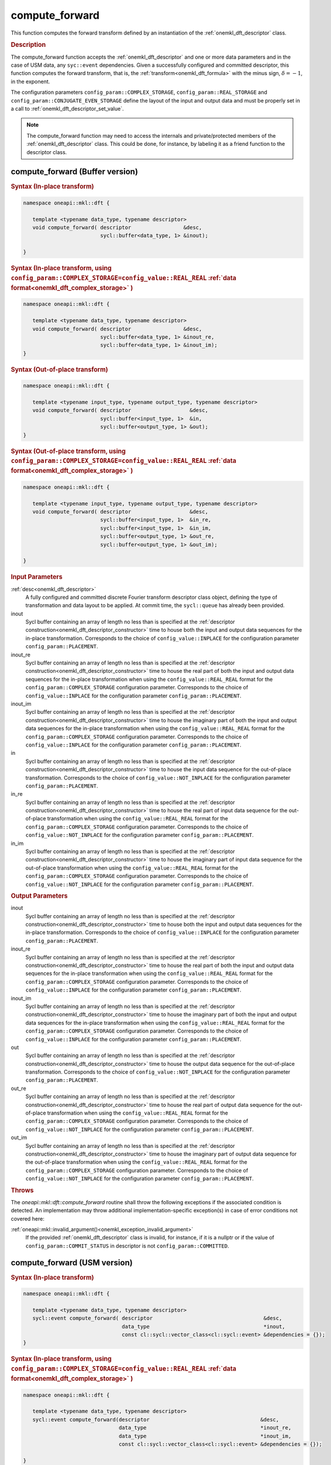 .. SPDX-FileCopyrightText: 2019-2020 Intel Corporation
..
.. SPDX-License-Identifier: CC-BY-4.0

.. _onemkl_dft_compute_forward:

compute_forward
===============

This function computes the forward transform defined by an instantiation of the :ref:`onemkl_dft_descriptor` class.

.. _onemkl_dft_compute_forward_description:

.. rubric:: Description

The compute_forward function accepts the :ref:`onemkl_dft_descriptor` and one or more data parameters and in the case of USM data, any ``syc::event`` dependencies.  Given a successfully configured and committed descriptor, this function computes the forward transform, that is, the :ref:`transform<onemkl_dft_formula>` with the minus sign, :math:`\delta=-1`, in the exponent.

The configuration parameters ``config_param::COMPLEX_STORAGE``, ``config_param::REAL_STORAGE`` and ``config_param::CONJUGATE_EVEN_STORAGE`` define the layout of the input and output data and must be properly set in a call to :ref:`onemkl_dft_descriptor_set_value`.

.. note::
   The compute_forward function may need to access the internals and private/protected members of the :ref:`onemkl_dft_descriptor` class.  This could be done, for instance, by labeling it as a friend function to the descriptor class.   


.. onemkl_dft_compute_forward_buffer:

compute_forward (Buffer version)
---------------------------------

.. rubric:: Syntax (In-place transform)

.. code-block:: cpp

   namespace oneapi::mkl::dft {

      template <typename data_type, typename descriptor>
      void compute_forward( descriptor                 &desc,
                            sycl::buffer<data_type, 1> &inout);

   }


.. rubric:: Syntax (In-place transform, using ``config_param::COMPLEX_STORAGE=config_value::REAL_REAL`` :ref:`data format<onemkl_dft_complex_storage>` )

.. code-block:: cpp

   namespace oneapi::mkl::dft {

      template <typename data_type, typename descriptor>
      void compute_forward( descriptor                 &desc,
                            sycl::buffer<data_type, 1> &inout_re,
                            sycl::buffer<data_type, 1> &inout_im);
   }


.. rubric:: Syntax (Out-of-place transform)

.. code-block:: cpp

   namespace oneapi::mkl::dft {
   
      template <typename input_type, typename output_type, typename descriptor>
      void compute_forward( descriptor                   &desc,
                            sycl::buffer<input_type, 1>  &in,
                            sycl::buffer<output_type, 1> &out);
   }

.. rubric:: Syntax (Out-of-place transform, using ``config_param::COMPLEX_STORAGE=config_value::REAL_REAL`` :ref:`data format<onemkl_dft_complex_storage>` )

.. code-block:: cpp

   namespace oneapi::mkl::dft {

      template <typename input_type, typename output_type, typename descriptor>
      void compute_forward( descriptor                   &desc,
                            sycl::buffer<input_type, 1>  &in_re,
                            sycl::buffer<input_type, 1>  &in_im,
                            sycl::buffer<output_type, 1> &out_re,
                            sycl::buffer<output_type, 1> &out_im);

   }




.. container:: section

   .. rubric:: Input Parameters

   :ref:`desc<onemkl_dft_descriptor>`
      A fully configured and committed discrete Fourier transform descriptor class object, defining the type of transformation and data layout to be applied. At commit time, the ``sycl::queue`` has already been provided.

   inout
      Sycl buffer containing an array of length no less than is specified at the :ref:`descriptor construction<onemkl_dft_descriptor_constructor>` time to house both the input and output data sequences for the in-place transformation. Corresponds to the choice of ``config_value::INPLACE`` for the configuration parameter ``config_param::PLACEMENT``.

   inout_re
      Sycl buffer containing an array of length no less than is specified at the :ref:`descriptor construction<onemkl_dft_descriptor_constructor>` time to house the real part of both the input and output data sequences for the in-place transformation when using the ``config_value::REAL_REAL`` format for the ``config_param::COMPLEX_STORAGE`` configuration parameter. Corresponds to the choice of ``config_value::INPLACE`` for the configuration parameter ``config_param::PLACEMENT``.

   inout_im
      Sycl buffer containing an array of length no less than is specified at the :ref:`descriptor construction<onemkl_dft_descriptor_constructor>` time to house the imaginary part of both the input and output data sequences for the in-place transformation when using the ``config_value::REAL_REAL`` format for the ``config_param::COMPLEX_STORAGE`` configuration parameter. Corresponds to the choice of ``config_value::INPLACE`` for the configuration parameter ``config_param::PLACEMENT``.

   in
      Sycl buffer containing an array of length no less than is specified at the :ref:`descriptor construction<onemkl_dft_descriptor_constructor>` time to house the input data sequence for the out-of-place transformation. Corresponds to the choice of ``config_value::NOT_INPLACE`` for the configuration parameter ``config_param::PLACEMENT``.

   in_re
      Sycl buffer containing an array of length no less than is specified at the :ref:`descriptor construction<onemkl_dft_descriptor_constructor>` time to house the real part of input data sequence for the out-of-place transformation when using the ``config_value::REAL_REAL`` format for the ``config_param::COMPLEX_STORAGE`` configuration parameter. Corresponds to the choice of ``config_value::NOT_INPLACE`` for the configuration parameter ``config_param::PLACEMENT``.

   in_im
      Sycl buffer containing an array of length no less than is specified at the :ref:`descriptor construction<onemkl_dft_descriptor_constructor>` time to house the imaginary part of input data sequence for the out-of-place transformation when using the ``config_value::REAL_REAL`` format for the ``config_param::COMPLEX_STORAGE`` configuration parameter. Corresponds to the choice of ``config_value::NOT_INPLACE`` for the configuration parameter ``config_param::PLACEMENT``.



.. container:: section

   .. rubric:: Output Parameters

   inout
      Sycl buffer containing an array of length no less than is specified at the :ref:`descriptor construction<onemkl_dft_descriptor_constructor>` time to house both the input and output data sequences for the in-place transformation. Corresponds to the choice of ``config_value::INPLACE`` for the configuration parameter ``config_param::PLACEMENT``.

   inout_re
      Sycl buffer containing an array of length no less than is specified at the :ref:`descriptor construction<onemkl_dft_descriptor_constructor>` time to house the real part of both the input and output data sequences for the in-place transformation when using the ``config_value::REAL_REAL`` format for the ``config_param::COMPLEX_STORAGE`` configuration parameter. Corresponds to the choice of ``config_value::INPLACE`` for the configuration parameter ``config_param::PLACEMENT``.

   inout_im
      Sycl buffer containing an array of length no less than is specified at the :ref:`descriptor construction<onemkl_dft_descriptor_constructor>` time to house the imaginary part of both the input and output data sequences for the in-place transformation when using the ``config_value::REAL_REAL`` format for the ``config_param::COMPLEX_STORAGE`` configuration parameter. Corresponds to the choice of ``config_value::INPLACE`` for the configuration parameter ``config_param::PLACEMENT``.

   out
      Sycl buffer containing an array of length no less than is specified at the :ref:`descriptor construction<onemkl_dft_descriptor_constructor>` time to house the output data sequence for the out-of-place transformation. Corresponds to the choice of ``config_value::NOT_INPLACE`` for the configuration parameter ``config_param::PLACEMENT``.

   out_re
      Sycl buffer containing an array of length no less than is specified at the :ref:`descriptor construction<onemkl_dft_descriptor_constructor>` time to house the real part of output data sequence for the out-of-place transformation when using the ``config_value::REAL_REAL`` format for the ``config_param::COMPLEX_STORAGE`` configuration parameter. Corresponds to the choice of ``config_value::NOT_INPLACE`` for the configuration parameter ``config_param::PLACEMENT``.

   out_im
      Sycl buffer containing an array of length no less than is specified at the :ref:`descriptor construction<onemkl_dft_descriptor_constructor>` time to house the imaginary part of output data sequence for the out-of-place transformation when using the ``config_value::REAL_REAL`` format for the ``config_param::COMPLEX_STORAGE`` configuration parameter. Corresponds to the choice of ``config_value::NOT_INPLACE`` for the configuration parameter ``config_param::PLACEMENT``.


.. container:: section

   .. rubric:: Throws

   The `oneapi::mkl::dft::compute_forward` routine shall throw the following exceptions if the associated condition is detected. An implementation may throw additional implementation-specific exception(s) in case of error conditions not covered here:

   :ref:`oneapi::mkl::invalid_argument()<onemkl_exception_invalid_argument>`
      If the provided :ref:`onemkl_dft_descriptor` class is invalid, for instance, if it is a nullptr or if the value of ``config_param::COMMIT_STATUS`` in descriptor is not ``config_param::COMMITTED``.




.. onemkl_dft_compute_forward_usm:

compute_forward (USM version)
---------------------------------

.. rubric:: Syntax (In-place transform)

.. code-block:: cpp

   namespace oneapi::mkl::dft {
   
      template <typename data_type, typename descriptor>
      sycl::event compute_forward( descriptor                                    &desc,
                                   data_type                                     *inout,
                                   const cl::sycl::vector_class<cl::sycl::event> &dependencies = {});
   }


.. rubric:: Syntax (In-place transform, using ``config_param::COMPLEX_STORAGE=config_value::REAL_REAL`` :ref:`data format<onemkl_dft_complex_storage>` )

.. code-block:: cpp

   namespace oneapi::mkl::dft {
      
      template <typename data_type, typename descriptor>
      sycl::event compute_forward(descriptor                                    &desc,
                                  data_type                                     *inout_re,
                                  data_type                                     *inout_im,
                                  const cl::sycl::vector_class<cl::sycl::event> &dependencies = {});

   }





.. rubric:: Syntax (Out-of-place transform)

.. code-block:: cpp

   namespace oneapi::mkl::dft {
      
      template <typename input_type, typename output_type, typename descriptor>
      sycl::event compute_forward( descriptor                                    &desc,
                                   input_type                                    *in,
                                   output_type                                   *out,
                                   const cl::sycl::vector_class<cl::sycl::event> &dependencies = {});

   }


.. rubric:: Syntax (Out-of-place transform, using ``config_param::COMPLEX_STORAGE=config_value::REAL_REAL`` :ref:`data format<onemkl_dft_complex_storage>` )

.. code-block:: cpp

   namespace oneapi::mkl::dft {
      
      template <typename input_type, typename output_type, typename descriptor>
      sycl::event compute_forward( descriptor                                    &desc,
                                   input_type                                    *in_re,
                                   input_type                                    *in_im,
                                   output_type                                   *out_re,
                                   output_type                                   *out_im,
                                   const cl::sycl::vector_class<cl::sycl::event> &dependencies = {});

   }



.. container:: section

   .. rubric:: Input Parameter

   :ref:`desc<onemkl_dft_descriptor>`
      A fully configured and committed discrete Fourier transform descriptor class object, defining the type of transformation and data layout to be applied. At commit time, the ``sycl::queue`` has already been provided.

   inout
      USM pointer containing an array of length no less than is specified at the :ref:`descriptor construction<onemkl_dft_descriptor_constructor>` time to house both the input and output data sequences for the in-place transformation. Corresponds to the choice of ``config_value::INPLACE`` for the configuration parameter ``config_param::PLACEMENT``.

   inout_re
      USM pointer containing an array of length no less than is specified at the :ref:`descriptor construction<onemkl_dft_descriptor_constructor>` time to house the real part of both the input and output data sequences for the in-place transformation when using the ``config_value::REAL_REAL`` format for the ``config_param::COMPLEX_STORAGE`` configuration parameter. Corresponds to the choice of ``config_value::INPLACE`` for the configuration parameter ``config_param::PLACEMENT``.

   inout_im
      USM pointer containing an array of length no less than is specified at the :ref:`descriptor construction<onemkl_dft_descriptor_constructor>` time to house the imaginary part of both the input and output data sequences for the in-place transformation when using the ``config_value::REAL_REAL`` format for the ``config_param::COMPLEX_STORAGE`` configuration parameter. Corresponds to the choice of ``config_value::INPLACE`` for the configuration parameter ``config_param::PLACEMENT``.

   in
      USM pointer containing an array of length no less than is specified at the :ref:`descriptor construction<onemkl_dft_descriptor_constructor>` time to house the input data sequence for the out-of-place transformation. Corresponds to the choice of ``config_value::NOT_INPLACE`` for the configuration parameter ``config_param::PLACEMENT``.

   in_re
      USM pointer containing an array of length no less than is specified at the :ref:`descriptor construction<onemkl_dft_descriptor_constructor>` time to house the real part of the input data sequence for the out-of-place transformation when using the ``config_value::REAL_REAL`` format for the ``config_param::COMPLEX_STORAGE`` configuration parameter. Corresponds to the choice of ``config_value::NOT_INPLACE`` for the configuration parameter ``config_param::PLACEMENT``.
  
   in_im
      USM pointer containing an array of length no less than is specified at the :ref:`descriptor construction<onemkl_dft_descriptor_constructor>` time to house the imaginary part of the input data sequence for the out-of-place transformation when using the ``config_value::REAL_REAL`` format for the ``config_param::COMPLEX_STORAGE`` configuration parameter. Corresponds to the choice of ``config_value::NOT_INPLACE`` for the configuration parameter ``config_param::PLACEMENT``.
 
   dependencies
      A vector of ``sycl::event``'s that represent the previously enqueued tasks that must be finished before this transformation can be started.

.. container:: section

   .. rubric:: Output Parameters


   inout
      USM pointer containing an array of length no less than is specified at the :ref:`descriptor construction<onemkl_dft_descriptor_constructor>` time to house both the input and output data sequences for the in-place transformation. Corresponds to the choice of ``config_value::INPLACE`` for the configuration parameter ``config_param::PLACEMENT``.

   inout_re
      USM pointer containing an array of length no less than is specified at the :ref:`descriptor construction<onemkl_dft_descriptor_constructor>` time to house the real part of both the input and output data sequences for the in-place transformation when using the ``config_value::REAL_REAL`` format for the ``config_param::COMPLEX_STORAGE`` configuration parameter. Corresponds to the choice of ``config_value::INPLACE`` for the configuration parameter ``config_param::PLACEMENT``.

   inout_im
      USM pointer containing an array of length no less than is specified at the :ref:`descriptor construction<onemkl_dft_descriptor_constructor>` time to house the imaginary part of both the input and output data sequences for the in-place transformation when using the ``config_value::REAL_REAL`` format for the ``config_param::COMPLEX_STORAGE`` configuration parameter. Corresponds to the choice of ``config_value::INPLACE`` for the configuration parameter ``config_param::PLACEMENT``.

   out
      USM pointer containing an array of length no less than is specified at the :ref:`descriptor construction<onemkl_dft_descriptor_constructor>` time to house the output data sequence for the out-of-place transformation. Corresponds to the choice of ``config_value::NOT_INPLACE`` for the configuration parameter ``config_param::PLACEMENT``.

   out_re
      USM pointer containing an array of length no less than is specified at the :ref:`descriptor construction<onemkl_dft_descriptor_constructor>` time to house the real part of the output data sequence for the out-of-place transformation when using the ``config_value::REAL_REAL`` format for the ``config_param::COMPLEX_STORAGE`` configuration parameter. Corresponds to the choice of ``config_value::NOT_INPLACE`` for the configuration parameter ``config_param::PLACEMENT``.
  
   out_im
      USM pointer containing an array of length no less than is specified at the :ref:`descriptor construction<onemkl_dft_descriptor_constructor>` time to house the imaginary part of the output data sequence for the out-of-place transformation when using the ``config_value::REAL_REAL`` format for the ``config_param::COMPLEX_STORAGE`` configuration parameter. Corresponds to the choice of ``config_value::NOT_INPLACE`` for the configuration parameter ``config_param::PLACEMENT``.
 

.. container:: section

   .. rubric:: Throws

   The `oneapi::mkl::dft::compute_forward()` routine shall throw the following exceptions if the associated condition is detected. An implementation may throw additional implementation-specific exception(s) in case of error conditions not covered here:

   :ref:`oneapi::mkl::invalid_argument()<onemkl_exception_invalid_argument>`
      If the provided :ref:`onemkl_dft_descriptor` class is invalid, for instance, if it is a nullptr or if the value of ``config_param::COMMIT_STATUS`` in descriptor is not ``config_param::COMMITTED``. It will also be thrown if the input/output pointers are NULL.
      



.. container:: section

   .. rubric:: Return Values

   This function returns a ``sycl::event`` that allows to track progress of this transformation, and can be passed as a dependency to other routines that may depend on the results of this transformation to be finished before proceeding with the other operations.


**Parent topic:** :ref:`onemkl_dft`


